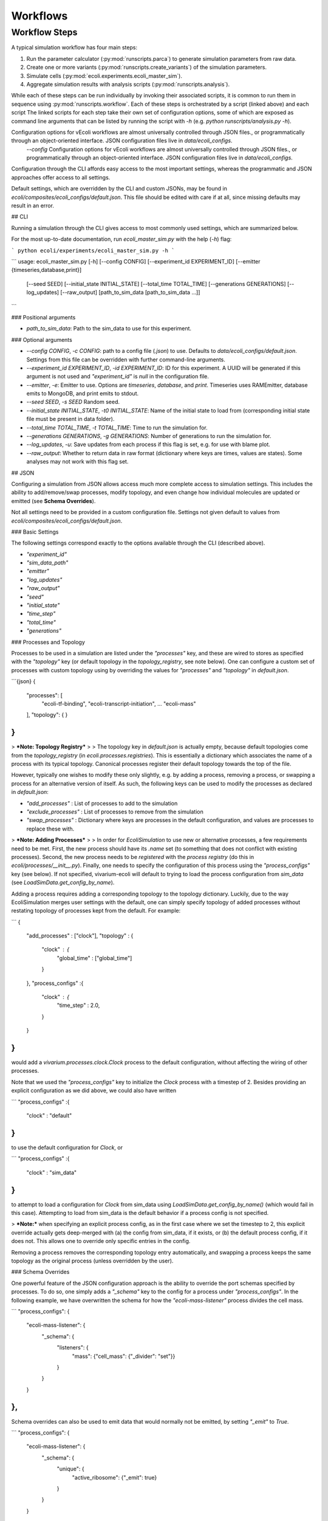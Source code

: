 =========
Workflows
=========

--------------
Workflow Steps
--------------

A typical simulation workflow has four main steps:

1. Run the parameter calculator (:py:mod:`runscripts.parca`) to generate simulation parameters from raw data.
2. Create one or more variants (:py:mod:`runscripts.create_variants`) of the simulation parameters.
3. Simulate cells (:py:mod:`ecoli.experiments.ecoli_master_sim`).
4. Aggregate simulation results with analysis scripts (:py:mod:`runscripts.analysis`).

While each of these steps can be run individually by invoking their associated scripts,
it is common to run them in sequence using :py:mod:`runscripts.workflow`. 
Each of these steps is orchestrated by a script (linked above) and each script  The linked scripts for each step take their own set of configuration options, some of which are exposed as command line arguments that can be listed by running the script with `-h` (e.g. `python runscripts/analysis.py -h`). 

Configuration options for vEcoli workflows are almost universally controlled through JSON files., or programmatically through an object-oriented interface. JSON configuration files live in `data/ecoli_configs`.
     `--config` Configuration options for vEcoli workflows are almost universally controlled through JSON files., or programmatically through an object-oriented interface. JSON configuration files live in `data/ecoli_configs`.

Configuration through the CLI affords easy access to the most important settings, whereas the programmatic and JSON approaches offer access to all settings.

Default settings, which are overridden by the CLI and custom JSONs, may be found in `ecoli/composites/ecoli_configs/default.json`. This file should be edited with care if at all, since missing defaults may result in an error.


## CLI

Running a simulation through the CLI gives access to most commonly used settings, which are summarized below.

For the most up-to-date documentation, run `ecoli_master_sim.py` with the help (`-h`) flag:

```
python ecoli/experiments/ecoli_master_sim.py -h
```

```
usage: ecoli_master_sim.py [-h] [--config CONFIG] [--experiment_id EXPERIMENT_ID] [--emitter {timeseries,database,print}]
                           [--seed SEED] [--initial_state INITIAL_STATE] [--total_time TOTAL_TIME] [--generations GENERATIONS]
                           [--log_updates] [--raw_output]
                           [path_to_sim_data [path_to_sim_data ...]]
```

### Positional arguments

- `path_to_sim_data`: Path to the sim_data to use for this experiment.

### Optional arguments

- `--config CONFIG`, `-c CONFIG`: path to a config file (`.json`) to use. Defaults to `data/ecoli_configs/default.json`. Settings from this file can be overridden with further command-line arguments.
- `--experiment_id EXPERIMENT_ID`, `-id EXPERIMENT_ID`: ID for this experiment. A UUID will be generated if this argument is not used and `"experiment_id"` is `null` in the configuration file.
- `--emitter`, `-e`: Emitter to use. Options are `timeseries`, `database`, and `print`. Timeseries uses RAMEmitter, database emits to MongoDB, and print emits to stdout.
- `--seed SEED`, `-s SEED`  Random seed.
- `--initial_state INITIAL_STATE`, `-t0 INITIAL_STATE`: Name of the initial state to load from (corresponding initial state file must be present in data folder).
- `--total_time TOTAL_TIME`, `-t TOTAL_TIME`: Time to run the simulation for.
- `--generations GENERATIONS`, `-g GENERATIONS`: Number of generations to run the simulation for.
- `--log_updates`, `-u`: Save updates from each process if this flag is set, e.g. for use with blame plot.
- `--raw_output`: Whether to return data in raw format (dictionary where keys are times, values are states). Some analyses may not work with this flag set.

## JSON

Configuring a simulation from JSON allows access much more complete access to simulation settings. This includes the ability to add/remove/swap processes, modify topology, and even change how individual molecules are updated or emitted (see **Schema Overrides**).

Not all settings need to be provided in a custom configuration file. Settings not given default to values from `ecoli/composites/ecoli_configs/default.json`.

### Basic Settings

The following settings correspond exactly to the options available through the CLI (described above).

- `"experiment_id"`
- `"sim_data_path"`
- `"emitter"`
- `"log_updates"`
- `"raw_output"`
- `"seed"`
- `"initial_state"`
- `"time_step"`
- `"total_time"`
- `"generations"`


### Processes and Topology

Processes to be used in a simulation are listed under the `"processes"` key, and these are wired to stores as specified with the `"topology"` key (or default topology in the `topology_registry`, see note below). One can configure a custom set of processes with custom topology using by overriding the values for `"processes"` and `"topology"` in `default.json`.

```{json}
{
    "processes": [
        "ecoli-tf-binding",
        "ecoli-transcript-initiation",
        ...
        "ecoli-mass"
    ],
    "topology": {
    }
}
```

> ***Note: Topology Registry***
>
> The topology key in `default.json` is actually empty, because default topologies come from the `topology_registry` (in `ecoli.processes.registries`). This is essentially a dictionary which associates the name of a process with its typical topology. Canonical processes register their default topology towards the top of the file.

However, typically one wishes to modify these only slightly, e.g. by adding a process, removing a process, or swapping a process for an alternative version of itself. As such, the following keys can be used to modify the processes as declared in `default.json`:

- `"add_processes"` : List of processes to add to the simulation
- `"exclude_processes"` : List of processes to remove from the simulation
- `"swap_processes"` : Dictionary where keys are processes in the default configuration, and values are processes to replace these with.

> ***Note: Adding Processes***
>
> In order for `EcoliSimulation` to use new or alternative processes, a few requirements need to be met. First, the new process should have its `.name` set (to something that does not conflict with existing processes). Second, the new process needs to be *registered* with the *process registry* (do this in `ecoli/processes/__init__.py`). Finally, one needs to specify the configuration of this process using the `"process_configs"` key (see below). If not specified, vivarium-ecoli will default to trying to load the process configuration from `sim_data` (see `LoadSimData.get_config_by_name`).

Adding a process requires adding a corresponding topology to the topology dictionary. Luckily, due to the way EcoliSimulation merges user settings with the default, one can simply specify topology of added processes without restating topology of processes kept from the default. For example:

```
{
    "add_processes" : ["clock"],
    "topology" : {
        "clock" : {
            "global_time" : ["global_time"]
        }
    },
    "process_configs" :{
        "clock" : {
            "time_step" : 2.0,
        }
    }
}
```

would add a `vivarium.processes.clock.Clock` process to the default configuration, without affecting the wiring of other processes.

Note that we used the `"process_configs"` key to initialize the `Clock` process with a timestep of 2. Besides providing an explicit configuration as we did above, we could also have written

```
"process_configs" :{
    "clock" : "default"
}
```

to use the default configuration for `Clock`, or 

```
"process_configs" :{
    "clock" : "sim_data"
}
```

to attempt to load a configuration for `Clock` from sim_data using `LoadSimData.get_config_by_name()` (which would fail in this case). Attempting to load from sim_data is the default behavior if a process config is not specified. 

> ***Note:*** when specifying an explicit process config, as in the first case where we set the timestep to 2, this explicit override actually gets deep-merged with (a) the config from sim_data, if it exists, or (b) the default process config, if it does not. This allows one to override only specific entries in the config.

Removing a process removes the corresponding topology entry automatically, and swapping a process keeps the same topology as the original process (unless overridden by the user).

### Schema Overrides

One powerful feature of the JSON configuration approach is the ability to override the port schemas specified by processes. To do so, one simply adds a `"_schema"` key to the config for a process under `"process_configs"`. In the following example, we have overwritten the schema for how the `"ecoli-mass-listener"` process divides the cell mass.

```
"process_configs": {
    "ecoli-mass-listener": {
        "_schema": {
            "listeners": {
                "mass": {"cell_mass": {"_divider": "set"}}
            }
        }
    }
},
```

Schema overrides can also be used to emit data that would normally not be emitted, by setting `"_emit"` to `True`.

```
"process_configs": {
    "ecoli-mass-listener": {
        "_schema": {
            "unique": {
                "active_ribosome": {"_emit": true}
            }
        }
    }
},
```

### Additional Settings

- `"partition"` : (boolean) whether to use partitioning model (NOT YET IMPLEMENTED)
- `"description"` : (string) description of the experiment
- `"suffix_time"` : (boolean) whether to suffix custom experiment IDs with time of simulation, to avoid conflict in the database
- `"progress_bar"` : (boolean) whether to show the progress bar
- `"agent_id"`
- `"parallel"`
- `"division"`
- `"divide"`

## Programmatic Interface

Running simulations within code, one should use the `EcoliSim` class from `ecoli.experiments.ecoli_master_sim`. This class represents a simulation of the whole-cell *E. coli* model, along with its settings. 

```
# Make simulation with default.json
sim = EcoliSim.from_file()  # Can also pass in a path to JSON config

# Modify simulation settings
sim.experiment_id = "Demo"
sim.total_time = 10
...
# Build and run the experiment
sim.build_ecoli()
sim.run()
data_out = sim.query()
```

All of the settings available to be modified from JSON are also accessible as fields of the `EcoliSim` object. If at any point you wish to access the full simulation config, `sim.config` offers an up-to-date configuration including all changes made through this OOP interface.

After running a simulation, the `Ecoli` composite generated can be accessed with `sim.ecoli`.